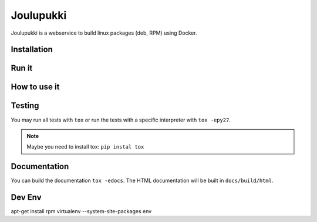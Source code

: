 ==========
Joulupukki
==========


Joulupukki is a webservice to build linux packages (deb, RPM) using Docker.




Installation
============





Run it
======



How to use it
=============




Testing
=======



You may run all tests with ``tox`` or run the tests with a specific interpreter with ``tox -epy27``.

.. note:: Maybe you need to install tox: ``pip instal tox``

Documentation
=============

You can build the documentation ``tox -edocs``. The HTML documentation will be built in ``docs/build/html``.


Dev Env
=======

apt-get install rpm
virtualenv --system-site-packages env

